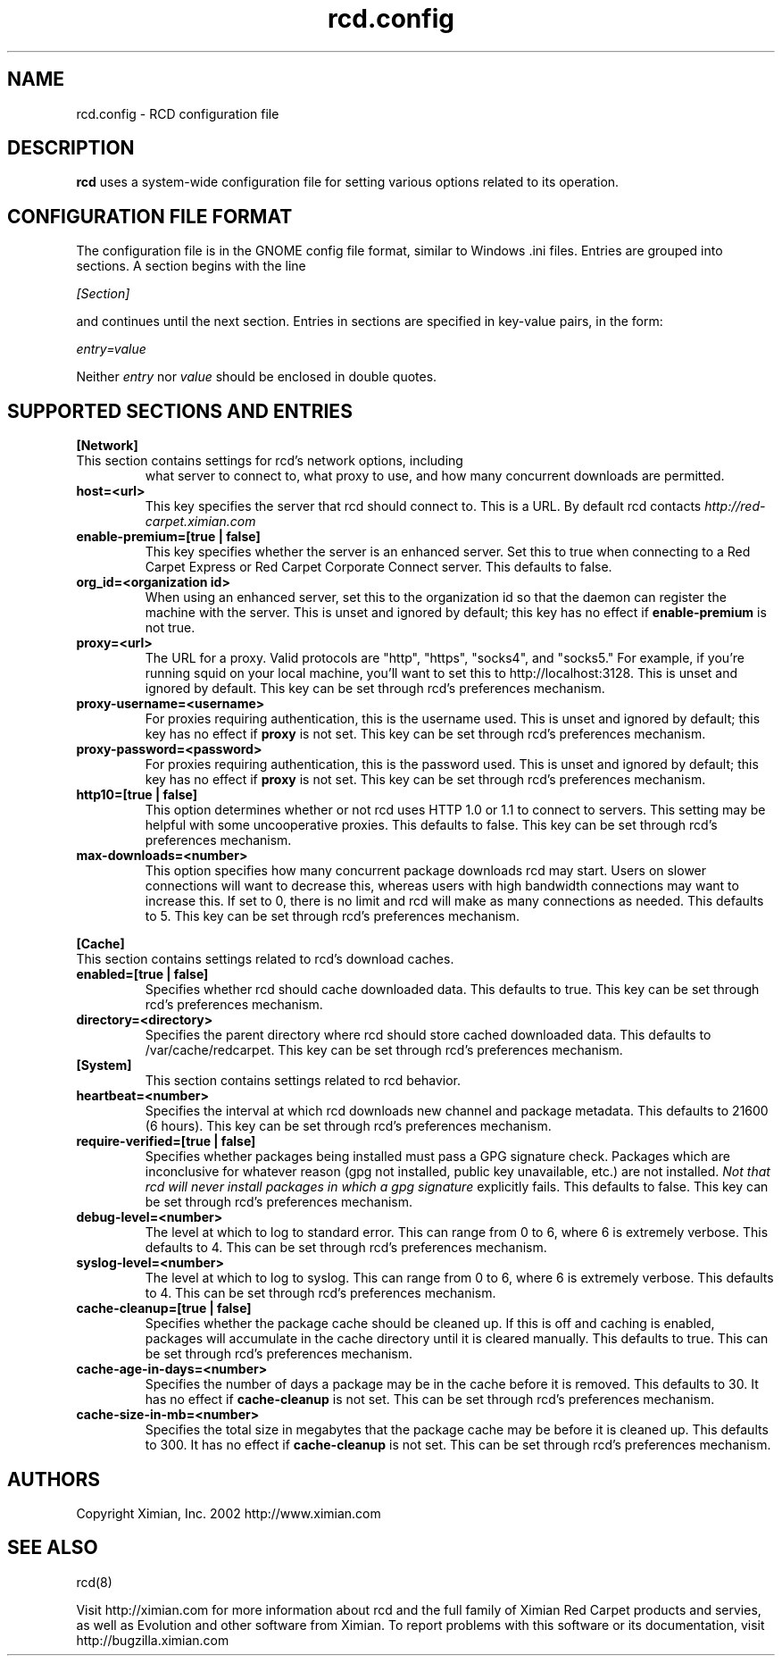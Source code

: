 .\" To report problems with this software, visit http://bugzilla.ximian.com
.TH "rcd.config" "5" "1.0" "Ximian, Inc. 2002" "RCD Configuration File"
.SH "NAME"
rcd.config \- RCD configuration file
.SH "DESCRIPTION"
.B rcd
uses a system-wide configuration file for setting various options
related to its operation.
.SH "CONFIGURATION FILE FORMAT"
.LP
The configuration file is in the GNOME config file format, similar to
Windows .ini files.  Entries are grouped into sections.  A section
begins with the line
.LP
.I [Section]
.LP
and continues until the next section.  Entries in sections are
specified in key-value pairs, in the form:
.LP
.I entry=value
.LP
Neither
.I entry
nor
.I value
should be enclosed in double quotes.
.SH "SUPPORTED SECTIONS AND ENTRIES"
.LP
.B [Network]
.TP
This section contains settings for rcd's network options, including
what server to connect to, what proxy to use, and how many concurrent
downloads are permitted.

.TP
.B host=<url>
.br
This key specifies the server that rcd should connect to.  This is a
URL.  By default rcd contacts
.I http://red-carpet.ximian.com

.TP
.B enable-premium=[true | false]
.br
This key specifies whether the server is an enhanced server.  Set this
to true when connecting to a Red Carpet Express or Red Carpet
Corporate Connect server.  This defaults to false.

.TP
.B org_id=<organization id>
.br
When using an enhanced server, set this to the organization id so that
the daemon can register the machine with the server.  This is unset
and ignored by default; this key has no effect if
.B enable-premium
is not true.

.TP
.B proxy=<url>
.br
The URL for a proxy.  Valid protocols are "http", "https", "socks4",
and "socks5."  For example, if you're running squid on your local
machine, you'll want to set this to http://localhost:3128.  This is
unset and ignored by default.  This key can be set through rcd's
preferences mechanism.

.TP
.B proxy-username=<username>
.br
For proxies requiring authentication, this is the username used.
This is unset and ignored by default; this key has no effect if
.B proxy
is not set.  This key can be set through rcd's preferences mechanism.

.TP
.B proxy-password=<password>
.br
For proxies requiring authentication, this is the password used.
This is unset and ignored by default; this key has no effect if
.B proxy
is not set.  This key can be set through rcd's preferences mechanism.
.TP

.TP
.B http10=[true | false]
.br
This option determines whether or not rcd uses HTTP 1.0 or 1.1 to
connect to servers.  This setting may be helpful with some
uncooperative proxies.  This defaults to false.  This key can be set
through rcd's preferences mechanism.

.TP
.B max-downloads=<number>
.br
This option specifies how many concurrent package downloads rcd may
start.  Users on slower connections will want to decrease this,
whereas users with high bandwidth connections may want to increase
this.  If set to 0, there is no limit and rcd will make as many
connections as needed.  This defaults to 5.  This key can be set
through rcd's preferences mechanism.

.LP
.B [Cache]
.TP
This section contains settings related to rcd's download caches.

.TP
.B enabled=[true | false]
.br
Specifies whether rcd should cache downloaded data.  This defaults to
true.  This key can be set through rcd's preferences mechanism.

.TP
.B directory=<directory>
.br
Specifies the parent directory where rcd should store cached
downloaded data.  This defaults to /var/cache/redcarpet.  This key can
be set through rcd's preferences mechanism.

.TP
.B [System]
.br
This section contains settings related to rcd behavior.

.TP
.B heartbeat=<number>
.br
Specifies the interval at which rcd downloads new channel and package
metadata.  This defaults to 21600 (6 hours).  This key can be set
through rcd's preferences mechanism.

.TP
.B require-verified=[true | false]
.br
Specifies whether packages being installed must pass a GPG signature
check.  Packages which are inconclusive for whatever reason (gpg not
installed, public key unavailable, etc.) are not installed.
.I Not that rcd will never install packages in which a gpg signature
explicitly fails.
This defaults to false.  This key can be set through rcd's preferences
mechanism.

.TP
.B debug-level=<number>
.br
The level at which to log to standard error.  This can range
from 0 to 6, where 6 is extremely verbose.  This defaults to 4.  This
can be set through rcd's preferences mechanism.

.TP
.B syslog-level=<number>
.br
The level at which to log to syslog.  This can range from 0 to 6,
where 6 is extremely verbose.  This defaults to 4.  This can be set
through rcd's preferences mechanism.

.TP
.B cache-cleanup=[true | false]
.br
Specifies whether the package cache should be cleaned up.  If this is
off and caching is enabled, packages will accumulate in the cache
directory until it is cleared manually.  This defaults to true.  This
can be set through rcd's preferences mechanism.

.TP
.B cache-age-in-days=<number>
.br
Specifies the number of days a package may be in the cache before it
is removed.  This defaults to 30.  It has no effect if
.B cache-cleanup
is not set.  This can be set through rcd's preferences mechanism.

.TP
.B cache-size-in-mb=<number>
.br
Specifies the total size in megabytes that the package cache may be
before it is cleaned up.  This defaults to 300.  It has no effect if
.B cache-cleanup
is not set.  This can be set through rcd's preferences mechanism.

.SH "AUTHORS"
.LP
Copyright Ximian, Inc. 2002
http://www.ximian.com

.SH "SEE ALSO"
.LP
rcd(8)

.LP 
Visit http://ximian.com for more information about rcd and the full family of Ximian Red Carpet products and servies, as well as Evolution and other software from Ximian.
To report problems with this software or its documentation, visit http://bugzilla.ximian.com

